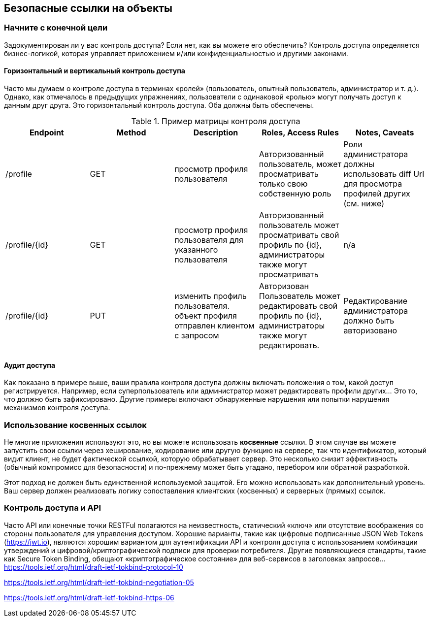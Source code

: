 == Безопасные ссылки на объекты

=== Начните с конечной цели
Задокументирован ли у вас контроль доступа? Если нет, как вы можете его обеспечить? Контроль доступа определяется
бизнес-логикой, которая управляет приложением и/или конфиденциальностью и другими законами.

==== Горизонтальный и вертикальный контроль доступа
Часто мы думаем о контроле доступа в терминах «ролей» (пользователь, опытный пользователь, администратор и т. д.).
Однако, как отмечалось в предыдущих упражнениях, пользователи с одинаковой «ролью» могут получать доступ к данным друг друга. Это
горизонтальный контроль доступа. Оба должны быть обеспечены.

.Пример матрицы контроля доступа
|===
|Endpoint | Method | Description | Roles, Access Rules | Notes, Caveats

| /profile
| GET
| просмотр профиля пользователя
| Авторизованный пользователь, может просматривать только свою собственную роль
| Роли администратора должны использовать diff Url для просмотра профилей других (см. ниже)

| /profile/{id}
| GET
| просмотр профиля пользователя для указанного пользователя
| Авторизованный пользователь может просматривать свой профиль по {id}, администраторы также могут просматривать
| n/a

| /profile/{id}
| PUT
| изменить профиль пользователя. объект профиля отправлен клиентом с запросом
| Авторизован Пользователь может редактировать свой профиль по {id}, администраторы также могут редактировать.
| Редактирование администратора должно быть авторизовано
|===

==== Аудит доступа
Как показано в примере выше, ваши правила контроля доступа должны включать положения о том, какой доступ регистрируется.
Например, если суперпользователь или администратор может редактировать профили других... Это то, что должно быть зафиксировано. Другие
примеры включают обнаруженные нарушения или попытки нарушения механизмов контроля доступа.

=== Использование косвенных ссылок
Не многие приложения используют это, но вы можете использовать *косвенные* ссылки. В этом случае вы можете запустить свои ссылки через хеширование,
кодирование или другую функцию на сервере, так что идентификатор, который видит клиент, не будет фактической ссылкой,
которую обрабатывает сервер. Это несколько снизит эффективность (обычный компромисс для безопасности) и по-прежнему может быть угадано, перебором или обратной разработкой.

Этот подход не должен быть единственной используемой защитой. Его можно использовать как дополнительный уровень. Ваш сервер должен
реализовать логику сопоставления клиентских (косвенных) и серверных (прямых) ссылок.

=== Контроль доступа и API
Часто API или конечные точки RESTFul полагаются на неизвестность, статический «ключ» или отсутствие воображения со стороны пользователя для управления доступом.
Хорошие варианты, такие как цифровые подписанные JSON Web Tokens (https://jwt.io), являются хорошим вариантом для аутентификации API и контроля доступа с использованием
комбинации утверждений и цифровой/криптографической подписи для проверки потребителя. Другие появляющиеся стандарты, такие как
Secure Token Binding, обещают «криптографическое состояние» для веб-сервисов в заголовках запросов...
https://tools.ietf.org/html/draft-ietf-tokbind-protocol-10

https://tools.ietf.org/html/draft-ietf-tokbind-negotiation-05

https://tools.ietf.org/html/draft-ietf-tokbind-https-06
